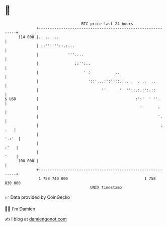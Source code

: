 * 👋

#+begin_example
                                     BTC price last 24 hours                    
                 +------------------------------------------------------------+ 
         114 000 |.. .. ...                                                   | 
                 | ::''''''::.:...                                            | 
                 |             '''....                                        | 
                 |                ::'':..                                     | 
                 |                    ' :           ..                        | 
                 |                      '::'...:':':::.:.. .  . ..  ..        | 
                 |                            ''      '  ''::.:.:':.::        | 
   $ USD         |                                           :':'  ' ''.      | 
                 |                                             '       :      | 
                 |                                                     '.     | 
                 |                                                      : .   | 
                 |                                                      '.:'  | 
                 |                                                       :'   | 
                 |                                                       '    | 
         108 000 |                                                            | 
                 +------------------------------------------------------------+ 
                  1 758 740 000                                  1 758 830 000  
                                         UNIX timestamp                         
#+end_example
📈 Data provided by CoinGecko

🧑‍💻 I'm Damien

✍️ I blog at [[https://www.damiengonot.com][damiengonot.com]]
